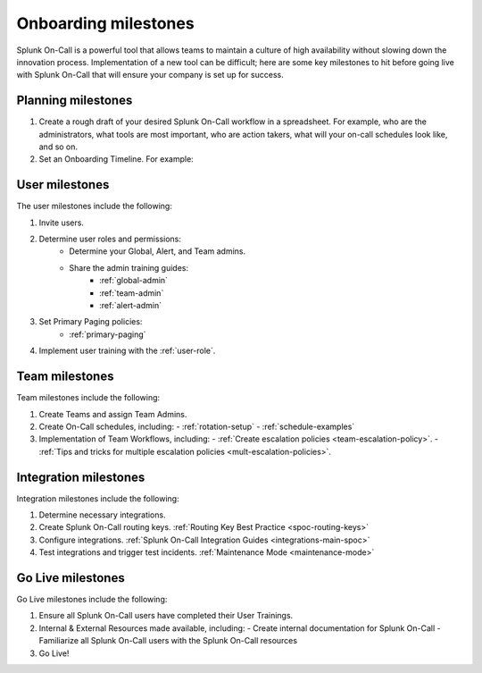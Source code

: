 .. _onboarding-milestones:

************************************************************************
Onboarding milestones
************************************************************************

.. meta::
   :description: Planning your Splunk On-Call implementation.



Splunk On-Call is a powerful tool that allows teams to maintain a culture of high availability without slowing down the innovation process. Implementation of a new tool can be difficult; here are some key milestones to hit before going live with Splunk On-Call that will ensure your company is set up for success.

Planning milestones
=========================

#. Create a rough draft of your desired Splunk On-Call workflow in a spreadsheet. For example, who are the administrators, what tools are most important, who are action takers, what will your on-call schedules look like, and so on.
#. Set an Onboarding Timeline. For example:
 
.. image:: /_images/spoc/onboarding-milestones.png
      :width: 99%
      :alt: Create a week-by-week implementation timeline.


User milestones
============================

The user milestones include the following:

#. Invite users.
#. Determine user roles and permissions:
    - Determine your Global, Alert, and Team admins.
    - Share the admin training guides:
       - :ref:`global-admin`
       - :ref:`team-admin`
       - :ref:`alert-admin`
#. Set Primary Paging policies:
    - :ref:`primary-paging`
#. Implement user training with the :ref:`user-role`.

Team milestones
====================

Team milestones include the following:

#. Create Teams and assign Team Admins.
#. Create On-Call schedules, including:
   - :ref:`rotation-setup`
   - :ref:`schedule-examples`
#. Implementation of Team Workflows, including:
   - :ref:`Create escalation policies <team-escalation-policy>`.
   - :ref:`Tips and tricks for multiple escalation policies <mult-escalation-policies>`.


Integration milestones
===============================

Integration milestones include the following:

#. Determine necessary integrations.
#. Create Splunk On-Call routing keys. :ref:`Routing Key Best Practice <spoc-routing-keys>`
#. Configure integrations.  :ref:`Splunk On-Call Integration Guides <integrations-main-spoc>`
#. Test integrations and trigger test incidents. :ref:`Maintenance Mode <maintenance-mode>`


Go Live milestones
===============================

Go Live milestones include the following:

#. Ensure all Splunk On-Call users have completed their User Trainings.
#. Internal & External Resources made available, including:
   - Create internal documentation for Splunk On-Call 
   - Familiarize all Splunk On-Call users with the Splunk On-Call resources
#. Go Live!